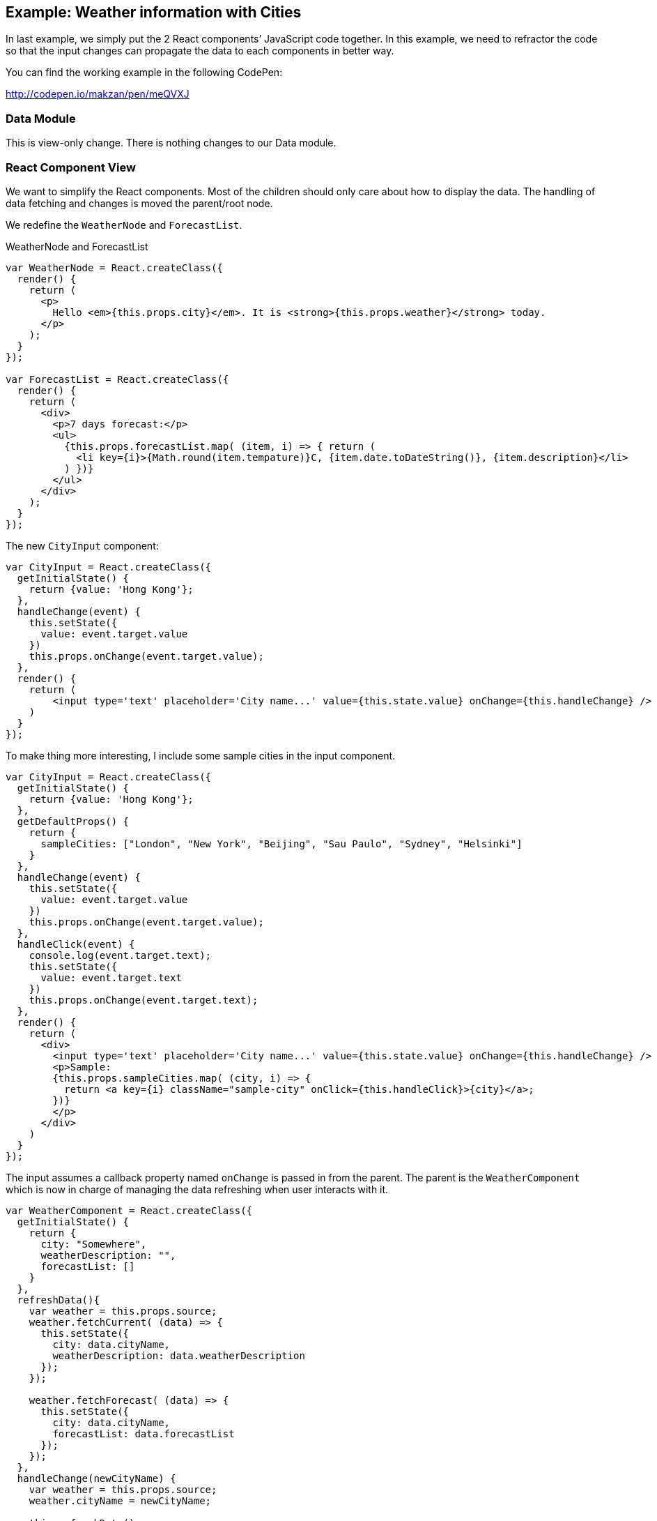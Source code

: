 == Example: Weather information with Cities

In last example, we simply put the 2 React components’ JavaScript code together. In this example, we need to refractor the code so that the input changes can propagate the data to each components in better way.

You can find the working example in the following CodePen:

http://codepen.io/makzan/pen/meQVXJ

=== Data Module

This is view-only change. There is nothing changes to our Data module.

=== React Component View

We want to simplify the React components. Most of the children should only care about how to display the data. The handling of data fetching and changes is moved the parent/root node.

We redefine the `WeatherNode` and `ForecastList`.

.WeatherNode and ForecastList
[source,js]
----
var WeatherNode = React.createClass({
  render() {
    return (
      <p>
        Hello <em>{this.props.city}</em>. It is <strong>{this.props.weather}</strong> today.
      </p>
    );
  }
});

var ForecastList = React.createClass({  
  render() {
    return (
      <div>
        <p>7 days forecast:</p>
        <ul>
          {this.props.forecastList.map( (item, i) => { return (
            <li key={i}>{Math.round(item.tempature)}C, {item.date.toDateString()}, {item.description}</li> 
          ) })}
        </ul>
      </div>
    );
  }
});
----

The new `CityInput` component:

----
var CityInput = React.createClass({
  getInitialState() {
    return {value: 'Hong Kong'};
  },
  handleChange(event) {
    this.setState({
      value: event.target.value
    })
    this.props.onChange(event.target.value);    
  },
  render() {
    return (
        <input type='text' placeholder='City name...' value={this.state.value} onChange={this.handleChange} />
    )
  }
});
----


To make thing more interesting, I include some sample cities in the input component.

----
var CityInput = React.createClass({
  getInitialState() {
    return {value: 'Hong Kong'};
  },
  getDefaultProps() {
    return {
      sampleCities: ["London", "New York", "Beijing", "Sau Paulo", "Sydney", "Helsinki"]
    }
  },
  handleChange(event) {
    this.setState({
      value: event.target.value
    })
    this.props.onChange(event.target.value);    
  },
  handleClick(event) {
    console.log(event.target.text);
    this.setState({
      value: event.target.text
    })
    this.props.onChange(event.target.text);
  },
  render() {
    return (
      <div>
        <input type='text' placeholder='City name...' value={this.state.value} onChange={this.handleChange} />
        <p>Sample:
        {this.props.sampleCities.map( (city, i) => {
          return <a key={i} className="sample-city" onClick={this.handleClick}>{city}</a>;
        })}         
        </p>
      </div>
    )
  }
});
----


The input assumes a callback property named `onChange` is passed in from the parent. The parent is the `WeatherComponent` which is now in charge of managing the data refreshing when user interacts with it.

----
var WeatherComponent = React.createClass({
  getInitialState() {
    return {
      city: "Somewhere",
      weatherDescription: "",
      forecastList: []
    }
  },
  refreshData(){
    var weather = this.props.source;  
    weather.fetchCurrent( (data) => {
      this.setState({
        city: data.cityName,
        weatherDescription: data.weatherDescription
      });          
    });
    
    weather.fetchForecast( (data) => {
      this.setState({
        city: data.cityName,
        forecastList: data.forecastList
      });        
    });
  },
  handleChange(newCityName) {
    var weather = this.props.source;  
    weather.cityName = newCityName; 
    
    this.refreshData();
  },
  componentDidMount() { 
    this.refreshData();
  },
  render() {
    return (
      <div>
        <CityInput onChange={this.handleChange} />
        <WeatherNode city={this.state.city} weather={this.state.weatherDescription} />
        <ForecastList forecastList={this.state.forecastList} />
      </div>
    );
  }
});
----


You can find the working example in the following CodePen:

http://codepen.io/makzan/pen/meQVXJ